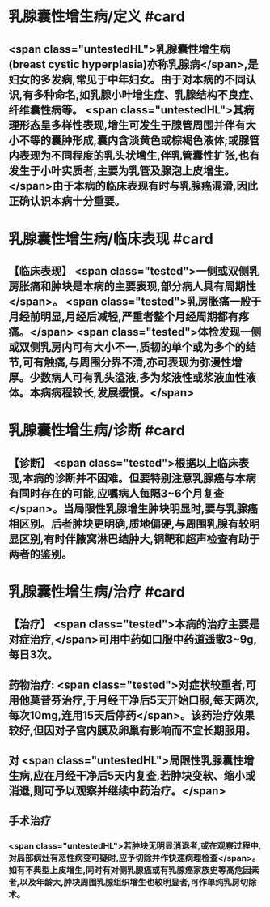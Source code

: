 #+deck: 外科学::普通外科::乳房疾病::教材::乳腺囊性增生病

* 乳腺囊性增生病/定义 #card
:PROPERTIES:
:id: 62517d5f-459e-475a-8081-6c23158adbe0
:END:
** <span class="untestedHL">乳腺囊性增生病(breast cystic hyperplasia)亦称乳腺病</span>,是妇女的多发病,常见于中年妇女。由于对本病的不同认识,有多种命名,如乳腺小叶增生症、乳腺结构不良症、纤维囊性病等。 <span class="untestedHL">其病理形态呈多样性表现,增生可发生于腺管周围并伴有大小不等的囊肿形成,囊内含淡黄色或棕褐色液体;或腺管内表现为不同程度的乳头状增生,伴乳管囊性扩张,也有发生于小叶实质者,主要为乳管及腺泡上皮增生。</span>由于本病的临床表现有时与乳腺癌混滑,因此正确认识本病十分重要。
* 乳腺囊性增生病/临床表现 #card
:PROPERTIES:
:id: 62517daf-2c5a-440e-805b-9351a6b0e7a5
:END:
** 【临床表现】 <span class="tested">一侧或双侧乳房胀痛和肿块是本病的主要表现,部分病人具有周期性</span>。 <span class="tested">乳房胀痛一般于月经前明显,月经后减轻,严重者整个月经周期都有疼痛。</span> <span class="tested">体检发现一侧或双侧乳房内可有大小不一,质韧的单个或为多个的结节,可有触痛,与周围分界不清,亦可表现为弥漫性增厚。少数病人可有乳头溢液,多为浆液性或浆液血性液体。本病病程较长,发展缓慢。</span>
* 乳腺囊性增生病/诊断 #card
:PROPERTIES:
:id: 62517ef1-1888-4f58-a266-446d9c941429
:END:
** 【诊断】 <span class="tested">根据以上临床表现,本病的诊断并不困难。但要特别注意乳腺癌与本病有同时存在的可能,应嘱病人每隔3~6个月复查</span>。当局限性乳腺增生肿块明显时,要与乳腺癌相区别。后者肿块更明确,质地偏硬,与周围乳腺有较明显区别,有时伴腋窝淋巴结肿大,铜靶和超声检查有助于两者的鉴别。
* 乳腺囊性增生病/治疗 #card
:PROPERTIES:
:id: 62517f29-867d-4cf1-97b6-0f1c506cdca6
:END:
** 【治疗】 <span class="tested">本病的治疗主要是对症治疗,</span>可用中药如口服中药道遥散3~9g,每日3次。
** 药物治疗:   <span class="tested">对症状较重者,可用他莫昔芬治疗,于月经干净后5天开始口服,每天两次,每次10mg,连用15天后停药</span>。该药治疗效果较好,但因对子宫内膜及卵巢有影响而不宜长期服用。
** 对 <span class="untestedHL">局限性乳腺囊性增生病,应在月经干净后5天内复查,若肿块变软、缩小或消退,则可予以观察并继续中药治疗。</span>
** 手术治疗
*** <span class="untestedHL">若肿块无明显消退者,或在观察过程中,对局部病灶有恶性病变可疑时,应予切除并作快速病理检查</span>。如有不典型上皮增生,同时有对侧乳腺癌或有乳腺癌家族史等高危因素者,以及年龄大,肿块周围乳腺组织增生也较明显者,可作单纯乳房切除术。
